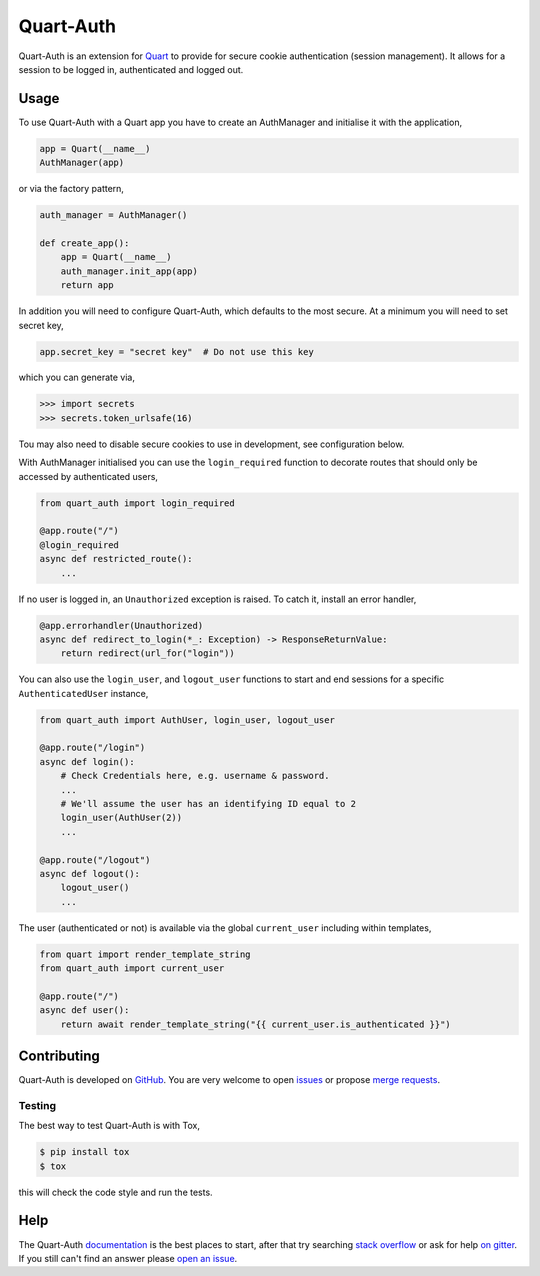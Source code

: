 Quart-Auth
==========

|Build Status| |docs| |pypi| |python| |license|

Quart-Auth is an extension for `Quart
<https://gitlab.com/pgjones/quart>`_ to provide for secure cookie
authentication (session management). It allows for a session to be
logged in, authenticated and logged out.

Usage
-----

To use Quart-Auth with a Quart app you have to create an AuthManager and
initialise it with the application,

.. code-block:: python

    app = Quart(__name__)
    AuthManager(app)

or via the factory pattern,

.. code-block:: python

    auth_manager = AuthManager()

    def create_app():
        app = Quart(__name__)
        auth_manager.init_app(app)
        return app

In addition you will need to configure Quart-Auth, which defaults to
the most secure. At a minimum you will need to set secret key,

.. code-block:: python

    app.secret_key = "secret key"  # Do not use this key

which you can generate via,

.. code-block:: python

    >>> import secrets
    >>> secrets.token_urlsafe(16)

Tou may also need to disable secure cookies to use in development, see
configuration below.

With AuthManager initialised you can use the ``login_required``
function to decorate routes that should only be accessed by
authenticated users,

.. code-block:: python

    from quart_auth import login_required

    @app.route("/")
    @login_required
    async def restricted_route():
        ...

If no user is logged in, an ``Unauthorized`` exception is raised. To catch it,
install an error handler,

.. code-block:: python

    @app.errorhandler(Unauthorized)
    async def redirect_to_login(*_: Exception) -> ResponseReturnValue:
        return redirect(url_for("login"))

You can also use the ``login_user``, and ``logout_user`` functions to
start and end sessions for a specific ``AuthenticatedUser`` instance,

.. code-block:: python

    from quart_auth import AuthUser, login_user, logout_user

    @app.route("/login")
    async def login():
        # Check Credentials here, e.g. username & password.
        ...
        # We'll assume the user has an identifying ID equal to 2
        login_user(AuthUser(2))
        ...

    @app.route("/logout")
    async def logout():
        logout_user()
        ...

The user (authenticated or not) is available via the global
``current_user`` including within templates,

.. code-block:: python

    from quart import render_template_string
    from quart_auth import current_user

    @app.route("/")
    async def user():
        return await render_template_string("{{ current_user.is_authenticated }}")

Contributing
------------

Quart-Auth is developed on `GitHub
<https://github.com/pgjones/quart-auth>`_. You are very welcome to
open `issues <https://github.com/pgjones/quart-auth/issues>`_ or
propose `merge requests
<https://github.com/pgjones/quart-auth/merge_requests>`_.

Testing
~~~~~~~

The best way to test Quart-Auth is with Tox,

.. code-block:: console

    $ pip install tox
    $ tox

this will check the code style and run the tests.

Help
----

The Quart-Auth `documentation
<https://quart-auth.readthedocs.io>`_ is the best places to
start, after that try searching `stack overflow
<https://stackoverflow.com/questions/tagged/quart>`_ or ask for help
`on gitter <https://gitter.im/python-quart/lobby>`_. If you still
can't find an answer please `open an issue
<https://github.com/pgjones/quart-auth/issues>`_.


.. |Build Status| image:: https://github.com/pgjones/quart-auth/actions/workflows/ci.yml/badge.svg
   :target: https://github.com/pgjones/quart-auth/commits/main

.. |docs| image:: https://img.shields.io/badge/docs-passing-brightgreen.svg
   :target: https://quart-auth.readthedocs.io

.. |pypi| image:: https://img.shields.io/pypi/v/quart-auth.svg
   :target: https://pypi.python.org/pypi/Quart-Auth/

.. |python| image:: https://img.shields.io/pypi/pyversions/quart-auth.svg
   :target: https://pypi.python.org/pypi/Quart-Auth/

.. |license| image:: https://img.shields.io/badge/license-MIT-blue.svg
   :target: https://github.com/pgjones/quart-auth/blob/main/LICENSE
